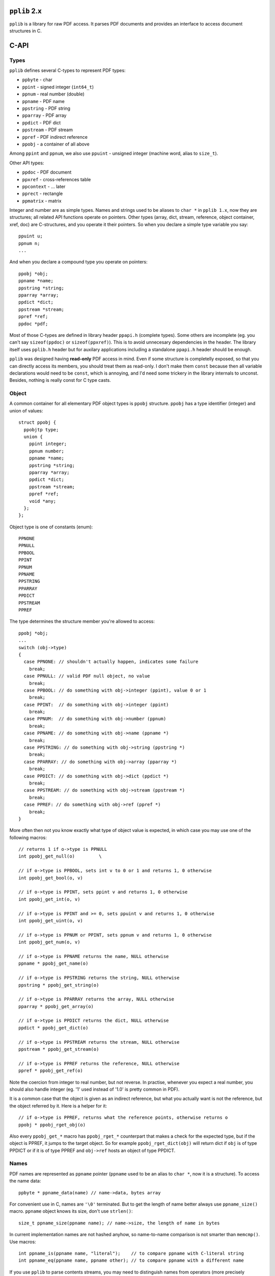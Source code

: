 
``pplib`` 2.x
=============

``pplib`` is a library for raw PDF access. It parses PDF documents and provides an interface to access document structures in C.

C-API
=====

Types
-----

``pplib`` defines several C-types to represent PDF types:

- ``ppbyte`` - char
- ``ppint`` - signed integer (``int64_t``)
- ``ppnum`` - real number (double)
- ``ppname`` - PDF name
- ``ppstring`` - PDF string
- ``pparray`` - PDF array
- ``ppdict`` - PDF dict
- ``ppstream`` - PDF stream
- ``ppref`` - PDF indirect reference
- ``ppobj`` - a container of all above

Among ``ppint`` and ``ppnum``, we also use ``ppuint`` - unsigned integer (machine word, alias to ``size_t``).

Other API types:

- ``ppdoc`` - PDF document
- ``ppxref`` - cross-references table
- ``ppcontext`` - ... later
- ``pprect`` - rectangle
- ``ppmatrix`` - matrix

Integer and number are as simple types. Names and strings used to be aliases to ``char *``
in ``pplib 1.x``, now they are structures; all related API functions operate on pointers.
Other types (array, dict, stream, reference, object container, xref, doc) are C-structures,
and you operate it their pointers. So when you declare a simple type variable you say::

  ppuint u;
  ppnum n;
  ...

And when you declare a compound type you operate on pointers::

  ppobj *obj;
  ppname *name;
  ppstring *string;
  pparray *array;
  ppdict *dict;
  ppstream *stream;
  ppref *ref;
  ppdoc *pdf;

Most of those C-types are defined in library header ``ppapi.h`` (complete types). Some others are incomplete
(eg. you can't say ``sizeof(ppdoc)`` or ``sizeof(ppxref)``). This is to avoid unnecesary dependencies in
the header. The library itself uses ``pplib.h`` header but for auxilary applications including a standalone
``ppapi.h`` header should be enough.

``pplib`` was designed having **read-only** PDF access in mind. Even if some structure is completelly exposed,
so that you can directly access its members, you should treat them as read-only. I don't make them ``const`` because
then all variable declarations would need to be ``const``, which is annoying, and I'd need some trickery in the library
internals to unconst. Besides, nothing is really const for C type casts.

Object
------

A common container for all elementary PDF object types is ``ppobj`` structure. ``ppobj`` has a type identifier
(integer) and union of values::

  struct ppobj {
    ppobjtp type;
    union {
      ppint integer;
      ppnum number;
      ppname *name;
      ppstring *string;
      pparray *array;
      ppdict *dict;
      ppstream *stream;
      ppref *ref;
      void *any;
    };
  };

Object type is one of constants (enum)::

  PPNONE
  PPNULL
  PPBOOL
  PPINT
  PPNUM
  PPNAME
  PPSTRING
  PPARRAY
  PPDICT
  PPSTREAM
  PPREF

The type determines the structure member you're allowed to access::

  ppobj *obj;
  ...
  switch (obj->type)
  {
    case PPNONE: // shouldn't actually happen, indicates some failure
      break;
    case PPNULL: // valid PDF null object, no value
      break;
    case PPBOOL: // do something with obj->integer (ppint), value 0 or 1
      break;
    case PPINT:  // do something with obj->integer (ppint)
      break;
    case PPNUM:  // do something with obj->number (ppnum)
      break;
    case PPNAME: // do something with obj->name (ppname *)
      break;
    case PPSTRING: // do something with obj->string (ppstring *)
      break;
    case PPARRAY: // do something with obj->array (pparray *)
      break;
    case PPDICT: // do something with obj->dict (ppdict *)
      break;
    case PPSTREAM: // do something with obj->stream (ppstream *)
      break;
    case PPREF: // do something with obj->ref (ppref *)
      break;
  }

More often then not you know exactly what type of object value is expected, in which case
you may use one of the following macros::

  // returns 1 if o->type is PPNULL
  int ppobj_get_null(o)         \

  // if o->type is PPBOOL, sets int v to 0 or 1 and returns 1, 0 otherwise
  int ppobj_get_bool(o, v)

  // if o->type is PPINT, sets ppint v and returns 1, 0 otherwise
  int ppobj_get_int(o, v)

  // if o->type is PPINT and >= 0, sets ppuint v and returns 1, 0 otherwise
  int ppobj_get_uint(o, v)

  // if o->type is PPNUM or PPINT, sets ppnum v and returns 1, 0 otherwise
  int ppobj_get_num(o, v)

  // if o->type is PPNAME returns the name, NULL otherwise
  ppname * ppobj_get_name(o)

  // if o->type is PPSTRING returns the string, NULL otherwise
  ppstring * ppobj_get_string(o)

  // if o->type is PPARRAY returns the array, NULL otherwise
  pparray * ppobj_get_array(o)

  // if o->type is PPDICT returns the dict, NULL otherwise
  ppdict * ppobj_get_dict(o)

  // if o->type is PPSTREAM returns the stream, NULL otherwise
  ppstream * ppobj_get_stream(o)

  // if o->type is PPREF returns the reference, NULL otherwise
  ppref * ppobj_get_ref(o)

Note the coercion from integer to real number, but not reverse. In practise, whenever you expect a real number,
you should also handle integer (eg. '1' used instead of '1.0' is pretty common in PDF).

It is a common case that the object is given as an indirect reference, but what you actually
want is not the reference, but the object referred by it. Here is a helper for it::

  // if o->type is PPREF, returns what the reference points, otherwise returns o
  ppobj * ppobj_rget_obj(o)

Also every ``ppobj_get_*`` macro has ``ppobj_rget_*`` counterpart that makes a check
for the expected type, but if the object is PPREF, it jumps to the target object.
So for example ``ppobj_rget_dict(obj)`` will return dict if ``obj`` is of type PPDICT
or if it is of type PPREF and ``obj->ref`` hosts an object of type PPDICT.

Names
-----

PDF names are represented as ``ppname`` pointer (``ppname`` used to be an alias to ``char *``, now it is a structure).
To access the name data::

  ppbyte * ppname_data(name) // name->data, bytes array

For convenient use in C, names are ``'\0'`` terminated. But to get the length of name better always use
``ppname_size()`` macro. ``ppname`` object knows its size, don't use ``strlen()``::

  size_t ppname_size(ppname name); // name->size, the length of name in bytes

In current implementation names are not hashed anyhow, so name-to-name comparison is not smarter than ``memcmp()``.
Use macros::

  int ppname_is(ppname name, "literal");    // to compare ppname with C-literal string
  int ppname_eq(ppname name, ppname other); // to compare ppname with a different name

If you use ``pplib`` to parse contents streams, you may need to distinguish names from operators
(more precisely executable names). Names in PDF are preceeded by '/', executable names aren't. In both
cases PDF parser will produce ``ppname`` but the result can be distingushed with::

  int ppname_exec(ppname name); // macro, returns non-zero if the name is executable

Names are kept in their raw form, with possible PDF specific escapes (in text below we call it **encoded** form).
Leading '/' is omitted. One may need a decoded name, with no PDF escapes.
A pair of functions provides a simple interface to switch between those two forms::

  // these helpers rely on name->alterego member
  ppname * ppname_decoded (ppname *name); // returns decoded (unescaped) form of the name
  ppname * ppname_encoded (ppname *name); // returns encoded (escaped) form of the name
  ppbyte * ppname_decoded_data (ppname *name);
  ppbyte * ppname_encoded_data (ppname *name);

In pretty most cases a PDF name contains only letters (no special characters, no escapes), so decoded and encoded forms are identical.
In that case both functions simply return the argument. It is ok to call ``ppname_decoded()`` on already decoded form
and ``ppname_encoded()`` on already encoded form. Both forms are produced by PDF objects parser, so accessing ``ppname`` alter ego
in whatever direction needs no extra decoding or allocation costs (the cost is paid by parser).

String
------

PDF strings have the same internal construction as names, so most of names description above applies to strings as well.
``ppstring`` is a structure (used to be an alias to ``char *``). ``string->data`` is ``\0``-terminated c-array of ``ppbytes``.
To get the data::

  ppbyte * ppstring_data(ppstring *string); // string->data, macro

To get the size of the string::

  size_t ppstring_size(ppstring *string); // macro, returns the length of the string in bytes

Strings are provided in their raw form, preserving PDF specific escapes, but with no
``()`` or ``<>`` delims. To distinguish plain strings from hex strings::

  int ppstring_hex(ppstring string); // macro, returns non zero if hex string

Or if you prefer::

  switch (ppstring_type(string))
  {
    case PPSTRING_PLAIN: // literal string, surrounded by ``(`` and ``)`` in PDF
      break;
    case PPSTRING_BASE16: // hex string, surrounded by ``<`` and ``>`` in PDF
      break;
    case PPSTRING_BASE85: // base85 string surrounded by ``<~`` and ``~>`` in PDF
      break;
  }

The last is actually Postscript specific, not used in PDF, but I think it might appear in contents streams...
No matter how the string is given in PDF (plain or hex), here are two functions to
switch between encoded and decoded strings forms::

  ppstring * ppstring_decoded (ppstring *string); // returns decoded string possibly with PDF escapes
  ppstring * ppstring_encoded (ppstring *string); // returns encoded string with no PDF escapes
  ppbyte * ppstring_decoded_data (ppstring *string);
  ppbyte * ppstring_encoded_data (ppstring *string);

For hex strings, encoded form contains hex digits, while decoded form contains arbitrary bytes (the result of hex decoding).
Plain strings usually contains printable ASCII characters, but they might contain any binary data.
As with names, objects parser produces both forms. The raw form with PDF escapes (or raw hex form) the main one.
Eg. when you access ``obj->string`` you always get the encoded form. At any moment you can switch to its alter ego.

No matter if the string is plain or hex, if its first two bytes (decoded) are UTF16 BOM, the string is unicode.
``ppstring`` object *knows* it is unicode or not::

  switch (ppstring_utf(string))
  {
    case PPSTRING_UTF16LE: // unicode string, utf16le
      break;
    case PPSTRING_UTF16BE: // unicode string, utf16be
      break;
    default:               // no unicode
  }

Or simply::

  if (ppstring_utf(string) != 0) {
    // handle unicode string
  }

If the string is unicode, BOM remains the part of the string  -- ``pplib`` parser does not strip it.
Unicode or not, encoded or decoded, strings are always C-arrays of bytes and ``ppstring_size()``
always returns the size in bytes.

Array
-----

PDF arrays are represented as ``pparray`` type, which is C-array of ``ppobj`` structures.
To get the size::

  size_t pparray_size(pparray *array) // macro, returns the number of array items

To get ``ppobj *`` at a given index::

  ppobj * pparray_at(array, index)  // macro, returns ppobj * (no index check)
  ppobj * pparray_get(array, index) // macro, returns ppobj * or NULL (with index check)
  ppobj * pparray_get_obj (pparray *array, size_t index);  // function equiv to pparray_get()

Iterating over array elements::

  pparray *array;
  size_t index, size;
  ppobj *obj;
  for (size = pparray_size(array), pparray_first(array, index, obj); index < size; pparray_next(index, obj))
  {
    // do something with index and obj
  }

There is no magic first/next macros, just iteration over pointers. One could also use something like::

  for (index = 0, size = array->size; index < size; ++index)
  {
    obj = pparray_at(array, index);
    // do something with index and obj
  }

When getting values from array and expecting a result of known type, use one of the following::

  int pparray_get_bool (pparray *array, size_t index, int *v);    // get boolean value
  int pparray_get_int (pparray *array, size_t index, ppint *v);   // get ppint value
  int pparray_get_uint (pparray *array, size_t index, ppuint *v); // get ppuint value
  int pparray_get_num (pparray *array, size_t index, ppnum *v);   // get ppnum value
  ppname * pparray_get_name (pparray *array, size_t index);       // get ppname * value
  ppstring * pparray_get_string (pparray *array, size_t index);   // get ppstring * value
  pparray * pparray_get_array (pparray *array, size_t index);     // get pparray * value
  ppdict * pparray_get_dict (pparray *array, size_t index);       // get ppdict * value
  ppref * pparray_get_ref (pparray *array, size_t index);         // get ppref * value

As with ``ppobj_get_*`` suite, numeric types getters set the value of a given type and returns 1, if the type matches.
Otherwise sets nothing and returns 0. Other getters return the value if the type matches, or NULL.

Every function from ``pparray_get_*`` suite have its ``pparray_rget_*`` counterpart
that dereferences indirect objects (as explained for ``ppobj_rget_*`` getters). Note that
there is no ``pparray_get_stream()`` function, as streams in PDF are always indirect
(may only reside in ``ref->object.stream``). To get the stream from array use::

  ppstream * pparray_rget_stream (pparray *array, size_t index);

Dict
----

PDF dicts are represented as ``ppdict`` structure, which is C-array of ``ppobj`` with parallel
C-array of ``ppname`` pointers. To get the size of a dict::

  size_t ppdict_size(ppdict *dict) // macro, returns the number of key-val pairs

To get the value at a given index (integer)::

  ppobj * ppdict_at(ppdict *dict, index) // macro, no index bounds check

To get the name (key) at a given index::

  ppname * ppdict_key(ppdict *dict, index) // macro, no index bounds check

To iterate over dict key-val pairs::

  ppdict *dict;
  ppname **pkey;
  ppobj *obj;

  for (ppdict_first(dict, pkey, obj); *pkey != NULL; ppdict_next(pkey, obj))
  {
    // do something with *pkey and obj
  }

There is no magic in first/next macros, just iteration through keys and values lists pointers.
For convenient iteration, a list of keys is terminated with NULL, so in the code above ``*pkey != NULL``
is used as the loop condition. One may also iterate via indices::

  ppdict *dict;
  size_t index, size;
  ppname *key;
  ppobj *obj;
  for (index = 0, size = ppdict_size(dict); index < size; ++index)
  {
    key = ppdict_key(dict, index);
    obj = ppdict_at(dict, index);
    // do something with key and obj
  }

To get the object associated with a given name, use one of the following::

  ppobj * ppdict_get_obj (ppdict *dict, const char *name);
  int ppdict_get_bool (ppdict *dict, const char *name, int *v);
  int ppdict_get_int (ppdict *dict, const char *name, ppint *v);
  int ppdict_get_uint (ppdict *dict, const char *name, ppuint *v);
  int ppdict_get_num (ppdict *dict, const char *name, ppnum *v);
  ppname ppdict_get_name (ppdict *dict, const char *name);
  ppstring ppdict_get_string (ppdict *dict, const char *name);
  pparray * ppdict_get_array (ppdict *dict, const char *name);
  ppdict * ppdict_get_dict (ppdict *dict, const char *name);
  ppref * ppdict_get_ref (ppdict *dict, const char *name);

Note that all getters accepts ``const char *`` as key, so it is ok to say::

  ppdict_rget_dict(dict, "Resources");

(the most common use I guess). But to use ``ppname`` object as a key, one have to
use data member::

  ppdic_rget_dict(dict, name->data); // ppname *name

Every ``ppdict_get_*`` getter has ``ppdict_rget_*`` counterpart that dereferences
indirect objects if necessary. Note that there is no ``ppdict_get_stream()`` function,
but there is::

  ppstream * ppdict_rget_stream (ppdict *dict, const char *name);

So far dicts comes with no names mapping, so by-name dict accessors perform a linear search
through the keys list. PDF dicts are usually small.

Stream
------

PDF streams are represented as ``ppstream`` objects. To get the stream dict::

  ppdict * ppstream_dict(ppstream *stream) // macro

To read the stream data::

  uint8_t * ppstream_first (ppstream *stream, size_t *size, int decode);
  uint8_t * ppstream_next (ppstream *stream, size_t *size);
  void ppstream_done (ppstream *stream);

Both ``first` and ``next`` functions return a chunk of stream data and sets the ``size`` of the chunk.
``decode`` parameter tell the reader to decompress the stream (1) or return raw (0). A call to ``ppstream_next()``
must be preceeded by ``ppstream_first()``. Once you're done with the stream, you have to call ``ppstream_done()``,
no matter if the stream has been read to the end or not. The stream data iterator in use::

  uint8_t *data;
  size_t size;
  ppstream *stream;
  int decode = 1; // 1 - get decompressed, 0 - get raw

  for (data = ppstream_first(stream, &size, decode); data != NULL; data = ppstream_next(stream, &size))
  {
    // do something with data and its size
  }
  ppstream_done(stream);

Every subsequent iterator call invalidates the previous reader output, so you have to utilize the returned chunk
of data just after you ot that. So the following is wrong::

  data1 = ppstream_first(stream, &size, 1);
  data2 = ppstream_next(stream, &size);
  data3 = ppstream_next(stream, &size);
  some_output(data1, size);
  some_output(data2, size);

The reader calls usually return the same pointer to internal buffer, just filled with a different data.
``pplib`` allocates reasonably large buffer and fills that buffer on subsequent calls to the reader.

If the source stream has no compression, using both ``decode == 1`` and ``decode == 0`` should give the same result.
You can check if the stream is actually compressed with::

  ppstream_compressed(stream) // macro, returns non zero if /Filter is present

It might be necessary to load the entire stream data at once::

  uint8_t * ppstream_all (ppstream *stream, size_t *size, int decode);

If the initial buffer size is insufficient, it grows until the entire stream data is loaded. You must call
``ppstream_done(stream)`` after using returned data.

``ppstream_done()`` doesn't invalidate the stream object, it just closes its internal reader.
The stream itself remains a valid object (eg. one can read it again if necessary),
but the reader buffer is released. It is actually not freed but kept for future the reuse with that on some other stream,
but you still need to mark it ready for reuse to avoid allocating a separate buffer for every stream you're going to read.

Stream data readers will return ``NULL`` if you haven't close the previous reader process  with ``ppstream_done()``. All below is wrong::

  data1 = ppstream_all(stream, &size, 1);
  data2 = ppstream_all(stream, &size, 1); // data2 == NULL
  // or
  data1 = ppstream_first(stream, &size, 1);
  data2 = ppstream_first(stream, &size, 1); // data2 == NULL
  // or
  data1 = ppstream_first(stream, &size, 1);
  data2 = ppstream_all(stream, &size, 1); // data2 == NULL

To avoid unnecessary dependencies, ``pplib`` does not support image filters (``/DCT``, ``/JPX``, ``/JBIG``, ``/CCITT``).
But it is ok to read the stream with ``decode`` set to 1 on such streams. ``pplib`` assumes that the image is the
final/target stream form and just returns it as-is. Eg. in the case of JPEG (``/DCT`` filtered) image both calls should
give the same results::

  ppstream_all(jpegstream, &jpegsize, 0); // don't decode, return what's there
  ppstream_all(jpegstream, &jpegsize, 1); // decode but found image filter, effectively the same

A bit more about streams memory. As mentioned, ``pplib`` allocates buffers for stream readers. After ``ppstream_done()``,
the stream no longer *owns* the buffer space. But the buffer may remain allocated, to be reused with future readers.
``pplib`` keeps a pool of several buffers. This means, that when you use stream readers, ``pplib`` eats
some memory (1MB or so) that is not freed, even if no streams are used. And even if you free all objects.
If you suffer from this, you can optionally use a pair of functions::

  void ppstream_init_buffers (void);
  void ppstream_free_buffers (void);

The first initializes buffers pool, unless done so far. Currently ``pplib`` cares of it before opening every stream reader,
so it is not obligatory. The second frees a pool of buffers. The intended use is to call ``ppstream_init_buffers()`` once
as kind of library initializer and to call ``ppstream_free_buffers()`` once, as the library finalizer.

Filters
-------

``ppstream`` knows its filter(s) and keps it as ``stream->filter``::

  // ppstream *stream;
  ppstream_filter *info = &stream->filter;

``ppstream_filter`` is the following structure::

  typedef struct {
    ppstreamtp *filters; // c-array of filter identifiers (enum integers)
    ppdict **params;     // c-array of ppdict pointers
    size_t count;        // number of filters, length of the arrays (typically 1)
  } ppstream_filter;

If ``count > 0`` then ``filters`` member is not NULL. Filters array keeps integer constants::

  PPSTREAM_BASE16    /* /ASCIIHexDecode  */
  PPSTREAM_BASE85    /* /ASCII85Decode   */
  PPSTREAM_RUNLENGTH /* /RunLengthDecode */
  PPSTREAM_FLATE     /* /FlateDecode     */
  PPSTREAM_LZW       /* /LZWDecode       */
  PPSTREAM_CCITT     /* /CCITTFaxDecode  */
  PPSTREAM_DCT       /* /DCTDecode       */
  PPSTREAM_JBIG2     /* /JBIG2Decode     */
  PPSTREAM_JPX       /* /JPXDecode       */
  PPSTREAM_CRYPT     /* /Crypt           */

Params array keeps corresponding filter parameters (``/DecodeParms``) if present. ``params`` member is not NULL
if ``count > 0`` and the stream dict has ``/DecodeParms`` entry. Even if ``params`` is there,
for every N-th filter, ``params[N]`` may be NULL (corresponding to PDF ``null``).

``stream->filter`` keeps the source stream filter information, which may not correspond to the result of stream readers
(``ppstream_first()``, ``ppstream_next()``, ``ppstream_all()``). The get the filters info relevant to the result from readers::

  void ppstream_filter_info (ppstream *stream, ppstream_filter *info, int decode);

The function fills ``ppstream_filter`` structure according to the expected result from stream readers (example 3 shows
how to use it to reconstruct ``/Filter`` and ``/DecodeParms`` when copying the stream to some other PDF).

To convert filter identifier (``ppstreamtp``) to a corresponding PDF filter name::

  const char * ppstream_filter_name[];

To covert ``ppname`` to filter identifier::

  int ppstream_filter_type (ppname filtername, ppstreamtp *filtertype);
  // returns 1 and sets filtertype if filtername is the proper filter name

Additional information about the stream can be fetched from macros::

  ppstream_compressed(stream) /* stream->flags & (PPSTREAM_FILTER|PPSTREAM_IMAGE) */
  ppstream_filtered(stream)   /* stream->flags & PPSTREAM_FILTER */
  ppstream_image(stream)      /* stream->flags * PPSTREAM_IMAGE */

``stream->flags`` is a binary sum of the following::

  PPSTREAM_FILTER        /* set iff the stream filters list has one of: BASE16, BASE85, RUNLENGTH, FLATE, LZW */
  PPSTREAM_IMAGE         /* set iff the stream filters list has one of: CCITT, DCT, JBIG2, JPX */
  PPSTREAM_ENCRYPTED     /* set iff the stream is encrypted */
  PPSTREAM_ENCRYPTED_OWN /* set iff the stream has own CRYPT filter */

Note that ``PPSTREAM_COMPRESSED`` is not there any longer, use ``ppstream_compressed()`` instead.
And there is some more, see ``ppapi.h``.

Ref
---

Indirect objects are represented as ``ppref`` structure. To get the object that the
reference refers to::

  ppobj * ppref_obj(ppref *ref) // macro

``ppref`` structure also keeps the reference number and version, a pointer to cross reference table it belongs
to and others, but I guess you won't need anything but the referenced object. ``pplib`` parser resolves references
on-fly. So if there is a dict with indirect objects::

  <<
    /Type /Page
    /Resources 123 0 R
    ...
  >>

the parser will produce ``ppdict`` with ``Resources`` key pointing the proper ``ppref *`` value.
If you need more, access ``ppref`` members::

  struct ppref {
    ppobj object;           // target object
    ppuint number, version; // identifiers
    size_t offset;          // file offset (useless for you, may be zero for compressed objects)
    ppuint length;          // the length of the original object data
    ppxref *xref;           // cross reference table it belongs to
  };


XRef
----

Cross reference table is exposed as ``ppxref`` (incomplete type, you can only oprate on its pointer).
To get top document xref::

  ppxref * ppdoc_xref (ppdoc *pdf);

To get previous (older) xref::

  ppxref * ppxref_prev (ppxref *xref);

To find an object of a given refnumber::

  ppref * ppxref_find (ppxref *xref, ppuint refnumber);

[Note: since pplib v0.98 in case of documents with incremental update, ``ppxref_find()`` returns
the newest available version of a given object rather than the object in a given body.]

PDF
---

PDF document is represented as ``ppdoc`` structure (incomplete type, you can only operate on its pointer).
To load a document from file::

  ppdoc * ppdoc_load (const char *filename);

To load a document from memory data::

  ppdoc * ppdoc_mem (const void *data, size_t size);

The data is assumed to be a buffer allocated with ``malloc`` - it is freed when destroying ``ppdoc``.

Both loaders returns ``NULL`` on failure.

To free ``ppdoc`` and all objects it refers to::

  void ppdoc_free (ppdoc *pdf);

So far we haven't mention about any explicit object reclaimers. There are no dedicated ``free`` functions
for other objects. You don't allocate or free objects yourself. ``ppdoc`` object is an owner of all
beings it refers to. It also means that every object described so far is alive as long as the containing
``ppdoc`` is alive.

To access main PDF dicts::

  ppdict * ppdoc_trailer(ppdoc *pdf); // returns top xref trailer dict
  ppdict * ppdoc_catalog(ppdoc *pdf); // returns catalog referred from the trailer
  ppdict * ppdoc_info(ppdoc *pdf);    // returns info dict referred from the trailer

To get the PDF version::

  const char * ppdoc_version_string (ppdoc *pdf);    // version string
  int ppdoc_version_number (ppdoc *pdf, int *minor); // minor and major numbers

To get the file size of the source PDF document::

  size_t ppdoc_file_size (ppdoc *pdf);

To get the number of objects in all xrefs::

  ppuint ppdoc_objects (ppdoc *pdf);

To get the approx usage of memory::

  size_t ppdoc_memory (ppdoc *pdf, size_t *waste);

Encryption
----------

``pplib`` handles encrypted (password protected) documents. If a document is encrypted, most of strings and streams are ciphered.
In that form they are unreadable and rather useless, you can't even rewrite such strings/streams as-is to a different PDF output.
It is a common practise to *protect* documents with an empty password. Such documents remain readable in Acrobat (just opens them without prompting
for a password), but some features (eg. printing) may restricted by the application.

When ``pplib`` detects encryption, it follows Acrobat approach and first tries an empty password. If it succeeds, ``pplib`` proceeeds normally, providing
an access to decrypted strings and streams, as if they weren't ciphered. If the document is protected with non-empty password, ``pplib`` gives
a way to provide a password and proceed. Until you provide a password, ``ppdoc`` object returned by ``ppdoc_load()`` function has all object wntries
set to ``null``.

After loading a document you should check encryption status with::

  ppcrypt_status ppdoc_crypt_status (ppdoc *pdf);

``ppcrypt_status`` (integer) may have the following values:

  ``PPCRYPT_NONE`` - no encryption, go ahead
  ``PPCRYPT_DONE`` - encryption present but password succeeded, go ahead
  ``PPCRYPT_PASS`` - encryption present, need non-empty password
  ``PPCRYPT_FAIL`` - invalid or unsupported encryption (eg. undocumented in pdf spec)

If a password is needed, you can provide one with::

  ppcrypt_status ppdoc_crypt_pass (ppdoc *pdf, const void *userpass, size_t userpasslength,
                                               const void *ownerpass, size_t ownerpasslength);

Well, yes, there are actually two passwords in encrypted documents. Relation between them is obscure to me, but enough
to know that having one of them is enough to decrypt the document. If you know the password, you probably mean
``userpass``, in which case you should put ``NULL`` as ``ownerpass``. The function returns ``PPCRYPT_DONE`` if the password
succeeds and the previous status otherwise. Your custom loader function may look like that::

  ppdoc *pdf;
  pdf = ppdoc_load("file.pdf");
  if (pdf == NULL)
    return NULL;
  switch (ppdoc_crypt_status(pdf))
  {
    case PPCRYPT_NONE:
    case PPCRYPT_DONE:
      return pdf;
    case PPCRYPT_PASS:
      if (ppdoc_crypt_pass(pdf, "dummy", 5, NULL, 0) == PPCRYPT_DONE ||
          ppdoc_crypt_pass(pdf, NULL, 0, "dummy", 5) == PPCRYPT_DONE)
        return pdf;
      printf("sorry, password needed\n");
      ppdoc_free(pdf);
      return NULL;
    case PPCRYPT_FAIL:
      printf("sorry, encryption failed\n");
      ppdoc_free(pdf);
      return NULL;
  }

[If you get ``PPCRYPT_FAIL`` it might mean *I failed*, so treat as a bug.]

If you'd like to know what permissions are given/restricted to encrypted document::

  ppint ppdoc_permissions (ppdoc *pdf);

Returned value can be queried with the following binary flags (you can verify with Acrobat *File -> Properties -> Security* tab)::

  PPDOC_ALLOW_PRINT       // printing
  PPDOC_ALLOW_MODIFY      // filling form fields, signing, creating template pages
  PPDOC_ALLOW_COPY        // copying, copying for accessibility
  PPDOC_ALLOW_ANNOTS      // filling form fields, copying, signing
  PPDOC_ALLOW_EXTRACT     // contents copying for accessibility
  PPDOC_ALLOW_ASSEMBLY    // (no effect)
  PPDOC_ALLOW_PRINT_HIRES // (no effect)

``pplib`` does absolutelly nothing with permissions, it cares only to decrypt the document. As mentioned, encryption applies to strings
and streams. ``pplib`` decrypt strings when parsing document objects, so the result you get is *normal* (not ciphered).
Streams are decrypted whenever you access them. Even if you ask for a raw stream data, you'll get a raw (compressed) stream, but decrypted.
So except the check to ``ppdoc_crypt_status()``, you shouldn't bother about encryption.

In encrypted documents most of streams are encrypted. To check if a given stream is encrypted::

  ppstream_encrypted(stream) // macro, returns non-zero if encrypted

Encryption is independent from compression, don't confuse with ``ppstream_compressed()``

Pages
-----

Several helpers to deal with pages. To get the number of pages::

  ppuint ppdoc_page_count (ppdoc *pdf);

To access the root pages tree node::

  ppref * ppdoc_pages(ppdoc *pdf);

To get the page reference at a given index::

  ppref * ppdoc_page (ppdoc *pdf, ppuint index);

``index`` is a page number. First page has number 1. For index out of bounds ``ppdoc_page()`` returns NULL.
Iterating over pages using index from 1 to ``ppdoc_page_count()`` and calling ``ppdoc_page()`` on each iteration
would be suboptimal. Here is a dedicted iterator for this::

  ppref *  ppdoc_first_page (ppdoc *pdf);
  ppref * ppdoc_next_page (ppdoc *pdf);

The iterator in use::

  ppdoc *pdf;
  ppref *ref;
  ppdict *dict;
  int pageno;

  pdf = ppdoc_load("file.pdf");
  for (ref = ppdoc_first_page(pdf), pageno = 1; ref != NULL; ref = ppdoc_next_page(pdf), ++pageno)
  {
    dict = ppref_obj(obj)->dict; // take for granted it is a dict
    // do something with the page dict
  }

Functions related to pages return ``ppref *`` ensured to contain dict object, so you don't need sanity
type checks here.

Contents
--------

PDF page contents can be given as a stream or array of streams. Here is a convenience iterator over page
contents streams::

  ppstream * ppcontents_first (ppdict *dict);
  ppstream * ppcontents_next (ppdict *dict, ppstream *stream);

A complete example of contents stream parser use is given below (example 2).
But before we get there, we need to introduce ``ppcontext`` object. Conceptually,
``ppcontext`` is an owner (memory handler) of objects created on demand (beyond the ``ppdoc``).
So far used only with contents stream parser, which might produce quite some data that we want
to release just after used. To create a new context::

  pcontext * ppcontext_new (void);

It initializes a new context and its internal memory heap, taking about 64kB on start. After that,
the context is ready to produce objects (contents parsing functions below). Once objects produced
from a given context are no longer needed::

  void ppcontext_done (ppcontext *context);

It restores the context to its initial state, as after ``ppcontext_new()``. It means that the context
is ready to produce another bunch of beings (in the example below, all objects from the next page contents).
Once the context is not needed anymore::

  void ppcontext_free (ppcontext *context);

Now, contents stream parser functions take the context as an argument. Iterator form of contents stream parser
that allows to process the contents operator by operator::

  ppobj * ppcontents_first_op (ppcontext *context, ppstream *stream, size_t *psize, ppname *pname);
  ppobj * ppcontents_next_op (ppcontext *context, ppstream *stream, size_t *psize, ppname *pname);

Returned ``ppobj *`` is a pointer to operands list. ``*psize`` is the number of operands on stack.
The operator itself is stored as ``*pname``.

To parse the entire contents stream at once with no stop at every operator::

  ppobj * ppcontents_parse (ppcontext *context, ppstream *stream, size_t *psize);

Returns probably quite long list of all parsed objects (operands and operatos) in one piece.
The number of objects is stored to ``*psize``.

[Contents may contain so called inline images, that breaks a simple scheme of operands / operator syntax::

  BI <keyval pairs> ID <binary image data> EI

Contents parser treats this genuine triplet as a single piece, producing two operands (dict and string)
followed by ``EI`` operator name.]

Boxes
-----

Boxes (rectangles) in PDF are roughly 4-number arrays, but with a special intent.
``pplib`` provides a basic interface for these special arrays::

  typedef struct {
    ppnum lx, ly, rx, ry;
  } pprect;

This type is used only by helper functions - PDF parser is not aware of the rectangle type.
To convert ``pparray`` to ``pprect``::

  pprect * pparray_to_rect (pparray *array, pprect *rect); // returns rect or NULL

In example::

  pprect rect;
  if (pparray_to_rect(array, &rect) != NULL)
   ; // do something with rect

To get some image bounding box::

  pprect * ppdict_get_rect (ppdict *dict, const char *name, pprect *rect);
  // eg. ppdict_get_rect(imagedict, "BBox", &rect)

To get some page box::

  pprect * ppdict_get_box (ppdict *dict, const char *name, pprect *rect);
  // eg. ppdict_get_box(pagedict, "MediaBox", &rect)

The later not only checks the pagedict, but also goes through parent page nodes.

Transforms
----------

Transformations are given as 6-number arrays, but with a special intent.
``pplib`` provides a basic interface for these special arrays::

  typedef struct {
    ppnum xx, xy, yx, yy, x, y;
  } ppmatrix;

This type is used only by helper functions - PDF parser is not aware of the matrix type.
To convert ``pparray`` to ``ppmatrix``::

  ppmatrix * pparray_to_matrix (pparray *array, ppmatrix *matrix);

In example::

  ppmatrix matrix;
  if (pparray_to_matrix(array, &matrix) != NULL)
    ; // do something with matrix

To get the matrix from dict::

  ppmatrix * ppdict_get_matrix (ppdict *dict, const char *name, ppmatrix *matrix);
  // eg. ppdict_get_matrix(imagedict, "Matrix", &matrix)

Errors handling
---------------

``pplib`` is not verbose, but might happen that it needs to log some error message, eg. when parsing
of some PDF boject fails due to invalid offsets. By default, ``pplib`` prints the message to stdout, eg.::

  invalid 123 0 R object at offset 123123

To replace the default logger, you can provide your own::

  void pplog_callback (pplogger_callback logger, void *alien);

``pplogger_callback`` is a function::

  void your_callback (const char *message, void *alien);

In example, to redirect messages to stderr you may define a function::

  void your_callback (const char *message, void *alien)
  {
    fprintf((FILE *)alien, "\nooops: %s\n", message);
  }

Then set the callback somewhere before loading documents::

  pplog_callback(your_callback, stderr);

(example 2 uses that).

To set the default log messages prefix, eg. ``pplib:``, use::

  int pplog_prefix (const char *prefix)

Default is empty. The function succeeds if provided prefix is reasonably short (less then 32 bytes).
